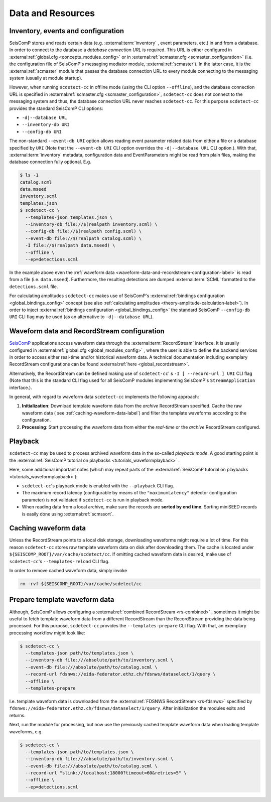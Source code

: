 .. _data-and-resources-label:

Data and Resources
==================

.. _inventory-events-and-configuration-label:

Inventory, events and configuration
-----------------------------------

SeisComP stores and reads certain data (e.g. :external:term:`inventory`
, event parameters, etc.) in and from a database. In order to connect to the
database a *database connection URL* is required. This URL is either configured
in :external:ref:`global.cfg <concepts_modules_config>`
or in :external:ref:`scmaster.cfg <scmaster_configuration>` (i.e. the
configuration file of SeisComP's messaging mediator module,
:external:ref:`scmaster`). In the latter case, it is the
:external:ref:`scmaster` module that passes the database connection
URL to every module connecting to the messaging system (usually at module
startup).

However, when running ``scdetect-cc`` in offline mode (using the CLI option
``--offline``\ ), and the database connection URL is specified in
:external:ref:`scmaster.cfg <scmaster_configuration>`, ``scdetect-cc`` does not
connect to the messaging system and thus, the database connection URL never
reaches ``scdetect-cc``. For this purpose ``scdetect-cc`` provides the standard
SeisComP CLI options:


* ``-d|--database URL``
* ``--inventory-db URI``
* ``--config-db URI``

The non-standard ``--event-db URI`` option allows reading event parameter related
data from either a file or a database specified by ``URI`` (Note that
the ``--event-db URI`` CLI option overrides the ``-d|--database URL`` CLI option.).
With that, :external:term:`inventory` metadata, configuration data and
EventParameters might be read from plain files, making the database
connection fully optional. E.g.

.. code-block:: bash

   $ ls -1
   catalog.scml
   data.mseed
   inventory.scml
   templates.json
   $ scdetect-cc \
     --templates-json templates.json \
     --inventory-db file://$(realpath inventory.scml) \
     --config-db file://$(realpath config.scml) \
     --event-db file://$(realpath catalog.scml) \
     -I file://$(realpath data.mseed) \
     --offline \
     --ep=detections.scml

In the example above even
the :ref:`waveform data <waveform-data-and-recordstream-configuration-label>` is read from
a file (i.e.
``data.mseed``\ ). Furthermore, the resulting detections are dumped
:external:term:`SCML` formatted to the ``detections.scml`` file.

For calculating amplitudes ``scdetect-cc`` makes use of
SeisComP's :external:ref:`bindings configuration <global_bindings_config>`
concept (see also :ref:`calculating amplitudes <theory-amplitude-calculation-label>`). In order to
inject :external:ref:`bindings configuration <global_bindings_config>`
the standard SeisComP ``--config-db URI`` CLI flag may be used (as an alternative
to ``-d|--database URL``\ ).

.. _waveform-data-and-recordstream-configuration-label:

Waveform data and RecordStream configuration
--------------------------------------------

`SeisComP <https://www.seiscomp.de/>`_ applications access waveform data through
the :external:term:`RecordStream` interface. It is usually configured in
:external:ref:`global.cfg <global_modules_config>`
, where the user is able to define the backend services in order to access
either real-time and/or historical waveform data. A technical documentation
including exemplary RecordStream configurations can be found
:external:ref:`here <global_recordstream>`.

Alternatively, the RecordStream can be defined making use of ``scdetect-cc``\ '
s ``-I [
--record-url ] URI`` CLI flag (Note that this is the standard CLI flag used for
all SeisComP modules implementing SeisComP's ``StreamApplication`` interface.).

In general, with regard to waveform data ``scdetect-cc`` implements the following
approach:


#. 
   **Initialization**\ : Download template waveform data from the *archive*
   RecordStream specified. Cache the raw waveform data (
   see :ref:`caching-waveform-data-label`) and filter the template
   waveforms according to the configuration.

#. 
   **Processing**\ : Start processing the waveform data from either the
   *real-time* or the *archive* RecordStream configured.

.. _playback-label:

Playback
--------

``scdetect-cc`` may be used to process archived waveform data in the so-called
*playback mode*. A good starting point is
the :external:ref:`SeisComP tutorial on playbacks <tutorials_waveformplayback>`
.

Here, some additional important notes (which may repeat parts of
the :external:ref:`SeisComP tutorial on playbacks <tutorials_waveformplayback>`):


* ``scdetect-cc``\ 's playback mode is enabled with the ``--playback`` CLI flag.
* The maximum record latency (configurable by means of the ``"maximumLatency"``
  detector configuration parameter) is not validated if ``scdetect-cc`` is run in
  playback mode.
* When reading data from a local archive, make sure the records are **sorted by
  end time**. Sorting miniSEED records is easily done
  using :external:ref:`scmssort`.

.. _caching-waveform-data-label:

Caching waveform data
---------------------

Unless the RecordStream points to a local disk storage, downloading waveforms
might require a lot of time. For this reason ``scdetect-cc`` stores raw template
waveform data on disk after downloading them. The cache is located under
``${SEISCOMP_ROOT}/var/cache/scdetect/cc``. If omitting cached waveform data is
desired, make use of ``scdetect-cc``\ 's ``--templates-reload`` CLI flag.

In order to remove cached waveform data, simply invoke

.. code-block:: bash

   rm -rvf ${SEISCOMP_ROOT}/var/cache/scdetect/cc


.. _prepare-template-waveform-data-label:

Prepare template waveform data
------------------------------

Although, SeisComP allows configuring a
:external:ref:`combined RecordStream <rs-combined>`
, sometimes it might be useful to fetch template waveform data from a different
RecordStream than the RecordStream providing the data being processed. For this
purpose, ``scdetect-cc`` provides the ``--templates-prepare`` CLI flag. With that,
an exemplary processing workflow might look like:

.. code-block:: bash

   $ scdetect-cc \
     --templates-json path/to/templates.json \
     --inventory-db file:///absolute/path/to/inventory.scml \
     --event-db file:///absolute/path/to/catalog.scml \
     --record-url fdsnws://eida-federator.ethz.ch/fdsnws/dataselect/1/query \
     --offline \
     --templates-prepare

I.e. template waveform data is downloaded from the
:external:ref:`FDSNWS RecordStream <rs-fdsnws>` specified by
``fdsnws://eida-federator.ethz.ch/fdsnws/dataselect/1/query``. After
initialization the modules exits and returns.

Next, run the module for processing, but now use the previously cached template
waveform data when loading template waveforms, e.g.

.. code-block:: bash

   $ scdetect-cc \
     --templates-json path/to/templates.json \
     --inventory-db file:///absolute/path/to/inventory.scml \
     --event-db file:///absolute/path/to/catalog.scml \
     --record-url "slink://localhost:18000?timeout=60&retries=5" \
     --offline \
     --ep=detections.scml
